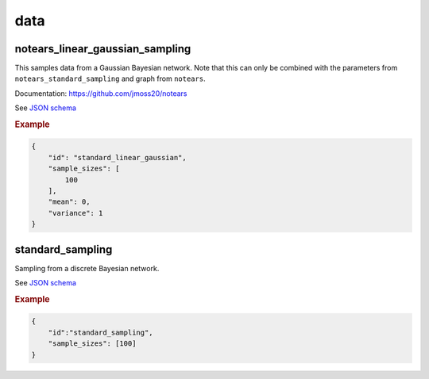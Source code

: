 data
=====



notears_linear_gaussian_sampling
--------------------------------

This samples data from a Gaussian Bayesian network.
Note that this can only be combined with the parameters from ``notears_standard_sampling`` and graph from ``notears``.

Documentation: https://github.com/jmoss20/notears

See `JSON schema <https://github.com/felixleopoldo/benchpress/blob/master/schema/docs/config-definitions-notears-linear-gaussian-sampling.md>`_

.. rubric:: Example


.. code-block:: json

    {
        "id": "standard_linear_gaussian",
        "sample_sizes": [
            100
        ],
        "mean": 0,
        "variance": 1
    }


standard_sampling
-----------------

Sampling from a discrete Bayesian network.

See `JSON schema <https://github.com/felixleopoldo/benchpress/blob/master/schema/docs/config-definitions-standard-sampling.md>`_


.. rubric:: Example


.. code-block:: json

    {
        "id":"standard_sampling",
        "sample_sizes": [100]
    }
